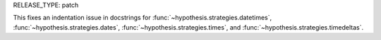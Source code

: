 RELEASE_TYPE: patch

This fixes an indentation issue in docstrings for 
:func:`~hypothesis.strategies.datetimes`, :func:`~hypothesis.strategies.dates`,  
:func:`~hypothesis.strategies.times`, and 
:func:`~hypothesis.strategies.timedeltas`.
